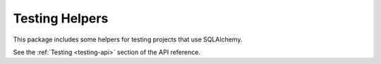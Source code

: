 Testing Helpers
===============

This package includes some helpers for testing projects that use SQLAlchemy.

See the :ref:`Testing <testing-api>` section of the API reference.
